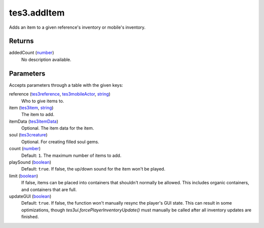 tes3.addItem
====================================================================================================

Adds an item to a given reference's inventory or mobile's inventory.

Returns
----------------------------------------------------------------------------------------------------

addedCount (`number`_)
    No description available.

Parameters
----------------------------------------------------------------------------------------------------

Accepts parameters through a table with the given keys:

reference (`tes3reference`_, `tes3mobileActor`_, `string`_)
    Who to give items to.

item (`tes3item`_, `string`_)
    The item to add.

itemData (`tes3itemData`_)
    Optional. The item data for the item.

soul (`tes3creature`_)
    Optional. For creating filled soul gems.

count (`number`_)
    Default: ``1``. The maximum number of items to add.

playSound (`boolean`_)
    Default: ``true``. If false, the up/down sound for the item won't be played.

limit (`boolean`_)
    If false, items can be placed into containers that shouldn't normally be allowed. This includes organic containers, and containers that are full.

updateGUI (`boolean`_)
    Default: ``true``. If false, the function won't manually resync the player's GUI state. This can result in some optimizations, though `tes3ui.forcePlayerInventoryUpdate()` must manually be called after all inventory updates are finished.

.. _`boolean`: ../../../lua/type/boolean.html
.. _`number`: ../../../lua/type/number.html
.. _`string`: ../../../lua/type/string.html
.. _`tes3creature`: ../../../lua/type/tes3creature.html
.. _`tes3item`: ../../../lua/type/tes3item.html
.. _`tes3itemData`: ../../../lua/type/tes3itemData.html
.. _`tes3mobileActor`: ../../../lua/type/tes3mobileActor.html
.. _`tes3reference`: ../../../lua/type/tes3reference.html
